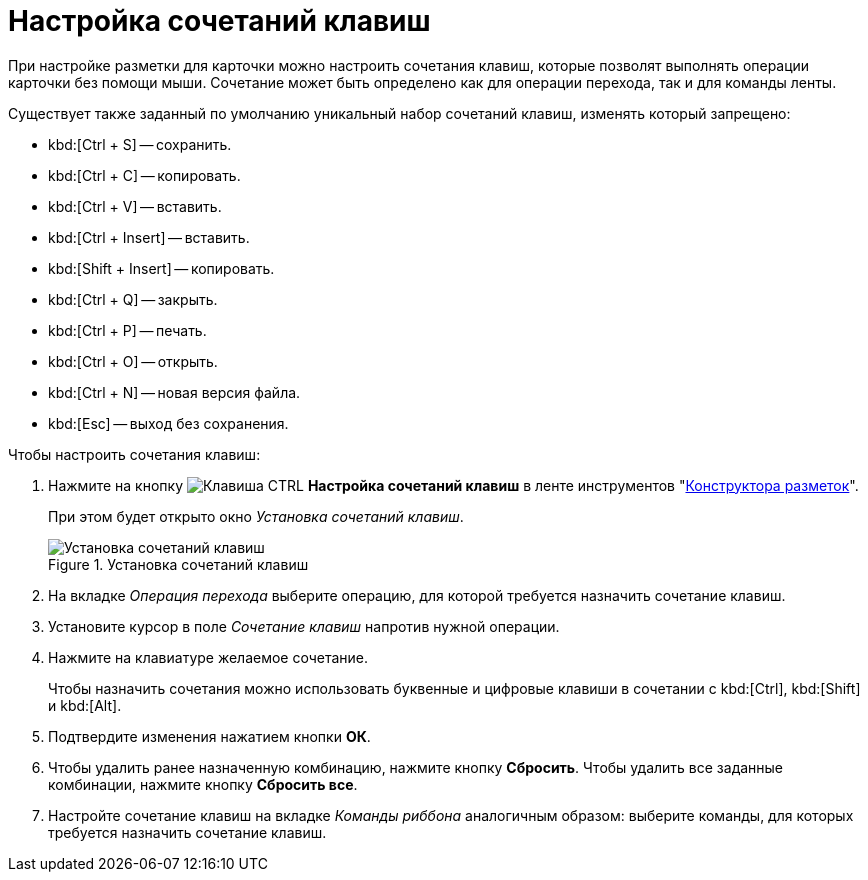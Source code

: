 = Настройка сочетаний клавиш

При настройке разметки для карточки можно настроить сочетания клавиш, которые позволят выполнять операции карточки без помощи мыши. Сочетание может быть определено как для операции перехода, так и для команды ленты.

.Существует также заданный по умолчанию уникальный набор сочетаний клавиш, изменять который запрещено:
* kbd:[Ctrl + S] -- сохранить.
* kbd:[Ctrl + C] -- копировать.
* kbd:[Ctrl + V] -- вставить.
* kbd:[Ctrl + Insert] -- вставить.
* kbd:[Shift + Insert] -- копировать.
* kbd:[Ctrl + Q] -- закрыть.
* kbd:[Ctrl + P] -- печать.
* kbd:[Ctrl + O] -- открыть.
* kbd:[Ctrl + N] -- новая версия файла.
* kbd:[Esc] -- выход без сохранения.

.Чтобы настроить сочетания клавиш:
. Нажмите на кнопку image:buttons/ctrl-button.png[Клавиша CTRL] *Настройка сочетаний клавиш* в ленте инструментов "xref:layouts/designer.adoc[Конструктора разметок]".
+
При этом будет открыто окно _Установка сочетаний клавиш_.
+
.Установка сочетаний клавиш
image::hotkeys.png[Установка сочетаний клавиш]
+
. На вкладке _Операция перехода_ выберите операцию, для которой требуется назначить сочетание клавиш.
. Установите курсор в поле _Сочетание клавиш_ напротив нужной операции.
. Нажмите на клавиатуре желаемое сочетание.
+
Чтобы назначить сочетания можно использовать буквенные и цифровые клавиши в сочетании с kbd:[Ctrl], kbd:[Shift] и kbd:[Alt].
+
. Подтвердите изменения нажатием кнопки *ОК*.
. Чтобы удалить ранее назначенную комбинацию, нажмите кнопку *Сбросить*. Чтобы удалить все заданные комбинации, нажмите кнопку *Сбросить все*.
. Настройте сочетание клавиш на вкладке _Команды риббона_ аналогичным образом: выберите команды, для которых требуется назначить сочетание клавиш.